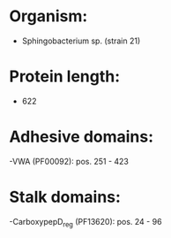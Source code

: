 * Organism:
- Sphingobacterium sp. (strain 21)
* Protein length:
- 622
* Adhesive domains:
-VWA (PF00092): pos. 251 - 423
* Stalk domains:
-CarboxypepD_reg (PF13620): pos. 24 - 96

